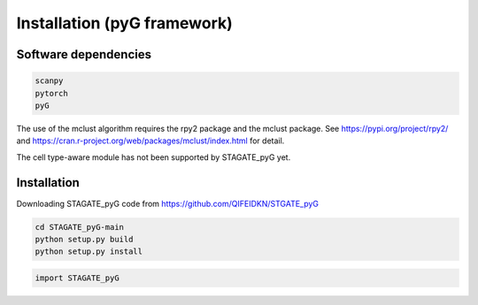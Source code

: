 .. StaGATE documentation master file, created by
   sphinx-quickstart on Thu Sep 16 19:43:51 2021.
   You can adapt this file completely to your liking, but it should at least
   contain the root `toctree` directive.

Installation (pyG framework)
============

Software dependencies
---------------------
.. code-block:: python

   scanpy
   pytorch
   pyG
   
The use of the mclust algorithm requires the rpy2 package and the mclust package. See https://pypi.org/project/rpy2/ and https://cran.r-project.org/web/packages/mclust/index.html for detail.

The cell type-aware module has not been supported by STAGATE_pyG yet.

Installation
------------
Downloading STAGATE_pyG code from https://github.com/QIFEIDKN/STGATE_pyG

.. code-block:: python

   cd STAGATE_pyG-main
   python setup.py build
   python setup.py install

.. code-block:: python

   import STAGATE_pyG
   
   
